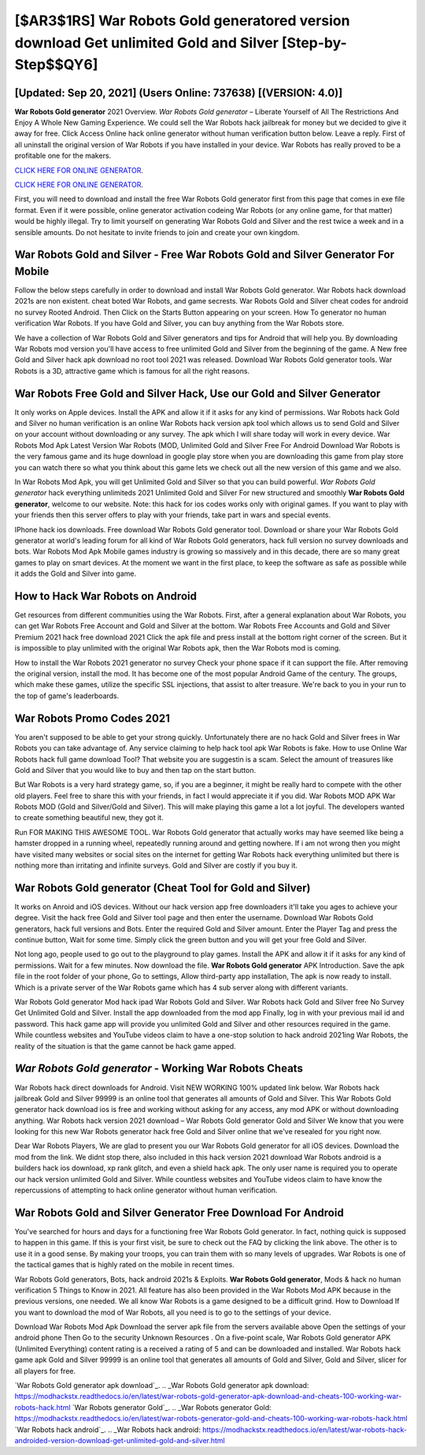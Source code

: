 [$AR3$1RS] War Robots Gold generatored version download Get unlimited Gold and Silver [Step-by-Step$$QY6]
=========

[Updated: Sep 20, 2021] (Users Online: 737638) [(VERSION: 4.0)]
---------

**War Robots Gold generator** 2021 Overview.  *War Robots Gold generator* – Liberate Yourself of All The Restrictions And Enjoy A Whole New Gaming Experience. We could sell the War Robots hack jailbreak for money but we decided to give it away for free.  Click Access Online hack online generator without human verification button below.  Leave a reply.  First of all uninstall the original version of War Robots if you have installed in your device.  War Robots has really proved to be a profitable one for the makers.

`CLICK HERE FOR ONLINE GENERATOR`_.

.. _CLICK HERE FOR ONLINE GENERATOR: http://topdld.xyz/8f0cded

`CLICK HERE FOR ONLINE GENERATOR`_.

.. _CLICK HERE FOR ONLINE GENERATOR: http://topdld.xyz/8f0cded

First, you will need to download and install the free War Robots Gold generator first from this page that comes in exe file format. Even if it were possible, online generator activation codeing War Robots (or any online game, for that matter) would be highly illegal. Try to limit yourself on generating War Robots Gold and Silver and the rest twice a week and in a sensible amounts.  Do not hesitate to invite friends to join and create your own kingdom.

War Robots Gold and Silver - Free War Robots Gold and Silver Generator For Mobile
---------

Follow the below steps carefully in order to download and install War Robots Gold generator.  War Robots hack download 2021s are non existent. cheat boted War Robots, and game secrests.  War Robots Gold and Silver cheat codes for android no survey Rooted Android.  Then Click on the Starts Button appearing on your screen.  How To generator no human verification War Robots.  If you have Gold and Silver, you can buy anything from the War Robots store.

We have a collection of War Robots Gold and Silver generators and tips for Android that will help you. By downloading War Robots mod version you'll have access to free unlimited Gold and Silver from the beginning of the game.  A New free Gold and Silver hack apk download no root tool 2021 was released.  Download War Robots Gold generator tools.  War Robots is a 3D, attractive game which is famous for all the right reasons.


War Robots Free Gold and Silver Hack, Use our Gold and Silver Generator
---------

It only works on Apple devices. Install the APK and allow it if it asks for any kind of permissions.  War Robots hack Gold and Silver no human verification is an online War Robots hack version apk tool which allows us to send Gold and Silver on your account without downloading or any survey.  The apk which I will share today will work in every device.  War Robots Mod Apk Latest Version War Robots (MOD, Unlimited Gold and Silver Free For Android Download War Robots is the very famous game and its huge download in google play store when you are downloading this game from play store you can watch there so what you think about this game lets we check out all the new version of this game and we also.

In War Robots Mod Apk, you will get Unlimited Gold and Silver so that you can build powerful. *War Robots Gold generator* hack everything unlimiteds 2021 Unlimited Gold and Silver For new structured and smoothly **War Robots Gold generator**, welcome to our website.  Note: this hack for ios codes works only with original games.  If you want to play with your friends then this server offers to play with your friends, take part in wars and special events.

IPhone hack ios downloads.  Free download War Robots Gold generator tool.  Download or share your War Robots Gold generator at world's leading forum for all kind of War Robots Gold generators, hack full version no survey downloads and bots.  War Robots Mod Apk Mobile games industry is growing so massively and in this decade, there are so many great games to play on smart devices. At the moment we want in the first place, to keep the software as safe as possible while it adds the Gold and Silver into game.

How to Hack War Robots on Android
---------

Get resources from different communities using the War Robots. First, after a general explanation about War Robots, you can get War Robots Free Account and Gold and Silver at the bottom. War Robots Free Accounts and Gold and Silver Premium 2021 hack free download 2021 Click the apk file and press install at the bottom right corner of the screen. But it is impossible to play unlimited with the original War Robots apk, then the War Robots mod is coming.

How to install the War Robots 2021 generator no survey Check your phone space if it can support the file.  After removing the original version, install the mod. It has become one of the most popular Android Game of the century. The groups, which make these games, utilize the specific SSL injections, that assist to alter treasure. We're back to you in your run to the top of game's leaderboards.

War Robots Promo Codes 2021
---------

You aren't supposed to be able to get your strong quickly.  Unfortunately there are no hack Gold and Silver frees in War Robots you can take advantage of.  Any service claiming to help hack tool apk War Robots is fake. How to use Online War Robots hack full game download Tool? That website you are suggestin is a scam. Select the amount of treasures like Gold and Silver that you would like to buy and then tap on the start button.

But War Robots is a very hard strategy game, so, if you are a beginner, it might be really hard to compete with the other old players. Feel free to share this with your friends, in fact I would appreciate it if you did. War Robots MOD APK War Robots MOD (Gold and Silver/Gold and Silver).  This will make playing this game a lot a lot joyful.  The developers wanted to create something beautiful new, they got it.

Run FOR MAKING THIS AWESOME TOOL.  War Robots Gold generator that actually works may have seemed like being a hamster dropped in a running wheel, repeatedly running around and getting nowhere.  If i am not wrong then you might have visited many websites or social sites on the internet for getting War Robots hack everything unlimited but there is nothing more than irritating and infinite surveys. Gold and Silver are costly if you buy it.

War Robots Gold generator (Cheat Tool for Gold and Silver)
---------

It works on Anroid and iOS devices.  Without our hack version app free downloaders it'll take you ages to achieve your degree.  Visit the hack free Gold and Silver tool page and then enter the username.  Download War Robots Gold generators, hack full versions and Bots.  Enter the required Gold and Silver amount.  Enter the Player Tag and press the continue button, Wait for some time. Simply click the green button and you will get your free Gold and Silver.

Not long ago, people used to go out to the playground to play games.  Install the APK and allow it if it asks for any kind of permissions. Wait for a few minutes. Now download the file. **War Robots Gold generator** APK Introduction.  Save the apk file in the root folder of your phone, Go to settings, Allow third-party app installation, The apk is now ready to install.  Which is a private server of the War Robots game which has 4 sub server along with different variants.

War Robots Gold generator Mod hack ipad War Robots Gold and Silver.  War Robots hack Gold and Silver free No Survey Get Unlimited Gold and Silver.  Install the app downloaded from the mod app Finally, log in with your previous mail id and password. This hack game app will provide you unlimited Gold and Silver and other resources required in the game.  While countless websites and YouTube videos claim to have a one-stop solution to hack android 2021ing War Robots, the reality of the situation is that the game cannot be hack game apped.

*War Robots Gold generator* - Working War Robots Cheats
---------

War Robots hack direct downloads for Android. Visit NEW WORKING 100% updated link below. War Robots hack jailbreak Gold and Silver 99999 is an online tool that generates all amounts of Gold and Silver. This War Robots Gold generator hack download ios is free and working without asking for any access, any mod APK or without downloading anything. War Robots hack version 2021 download – War Robots Gold generator Gold and Silver We know that you were looking for this new War Robots generator hack free Gold and Silver online that we've resealed for you right now.

Dear War Robots Players, We are glad to present you our War Robots Gold generator for all iOS devices.  Download the mod from the link.  We didnt stop there, also included in this hack version 2021 download War Robots android is a builders hack ios download, xp rank glitch, and even a shield hack apk.  The only user name is required you to operate our hack version unlimited Gold and Silver. While countless websites and YouTube videos claim to have know the repercussions of attempting to hack online generator without human verification.

War Robots Gold and Silver Generator Free Download For Android
---------

You've searched for hours and days for a functioning free War Robots Gold generator. In fact, nothing quick is supposed to happen in this game.  If this is your first visit, be sure to check out the FAQ by clicking the link above.  The other is to use it in a good sense.  By making your troops, you can train them with so many levels of upgrades. War Robots is one of the tactical games that is highly rated on the mobile in recent times.

War Robots Gold generators, Bots, hack android 2021s & Exploits.  **War Robots Gold generator**, Mods & hack no human verification 5 Things to Know in 2021.  All feature has also been provided in the War Robots Mod APK because in the previous versions, one needed. We all know War Robots is a game designed to be a difficult grind.  How to Download If you want to download the mod of War Robots, all you need is to go to the settings of your device.

Download War Robots Mod Apk Download the server apk file from the servers available above Open the settings of your android phone Then Go to the security Unknown Resources .  On a five-point scale, War Robots Gold generator APK (Unlimited Everything) content rating is a received a rating of 5 and can be downloaded and installed. War Robots hack game apk Gold and Silver 99999 is an online tool that generates all amounts of Gold and Silver, Gold and Silver, slicer for all players for free.

`War Robots Gold generator apk download`_.
.. _War Robots Gold generator apk download: https://modhackstx.readthedocs.io/en/latest/war-robots-gold-generator-apk-download-and-cheats-100-working-war-robots-hack.html
`War Robots generator Gold`_.
.. _War Robots generator Gold: https://modhackstx.readthedocs.io/en/latest/war-robots-generator-gold-and-cheats-100-working-war-robots-hack.html
`War Robots hack android`_.
.. _War Robots hack android: https://modhackstx.readthedocs.io/en/latest/war-robots-hack-androided-version-download-get-unlimited-gold-and-silver.html